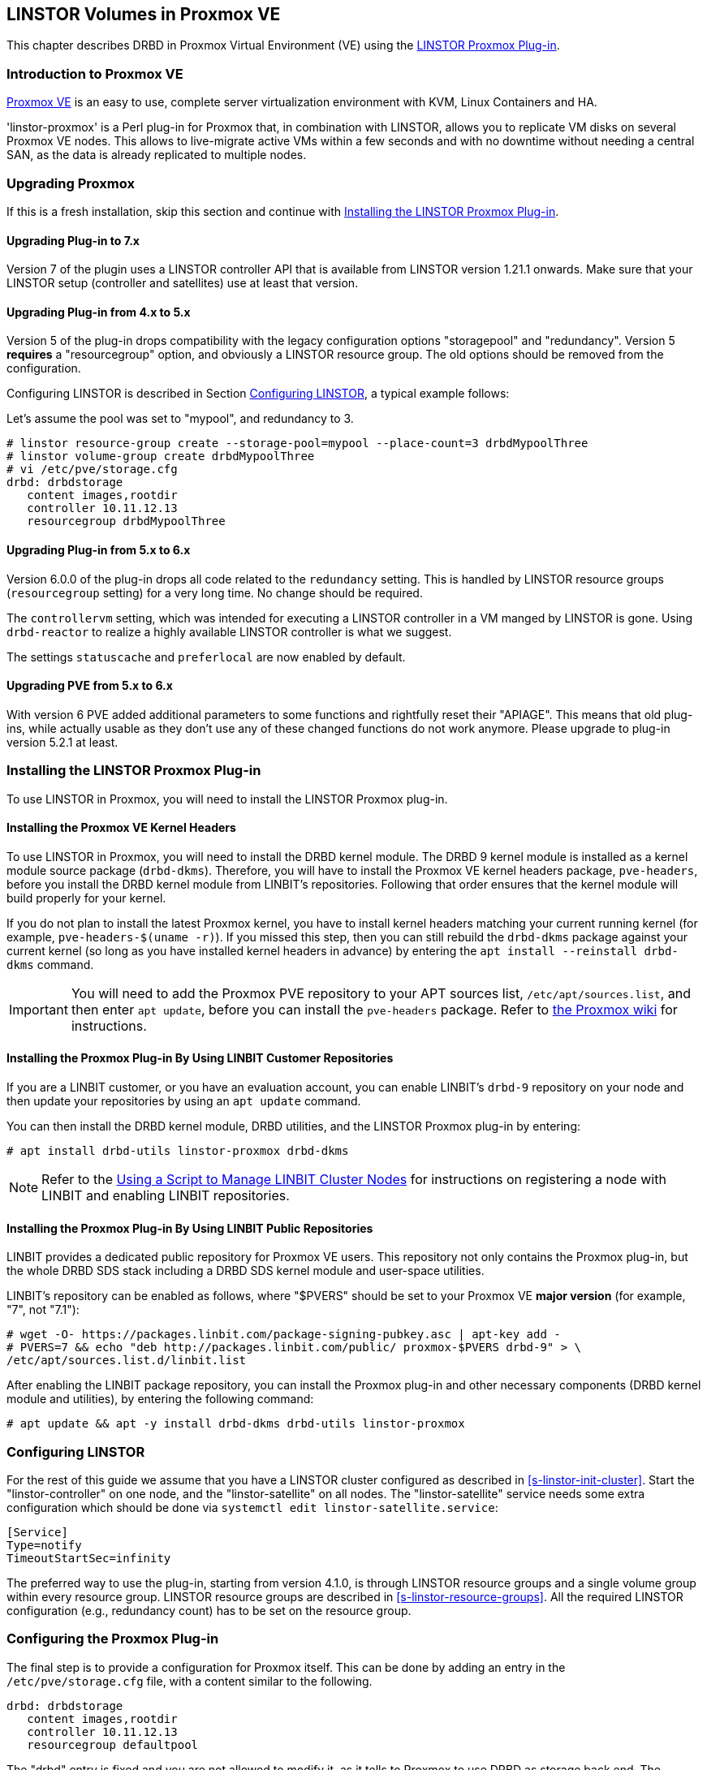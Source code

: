 [[ch-proxmox-linstor]]
== LINSTOR Volumes in Proxmox VE

indexterm:[Proxmox]This chapter describes DRBD in Proxmox Virtual Environment (VE) using
the https://github.com/linbit/linstor-proxmox[LINSTOR Proxmox Plug-in].

[[s-proxmox-ls-overview]]
=== Introduction to Proxmox VE

http://www.proxmox.com/en/[Proxmox VE] is an easy to use, complete server
virtualization environment with KVM, Linux Containers and HA.

'linstor-proxmox' is a Perl plug-in for Proxmox that, in combination with LINSTOR, allows you to replicate VM
//(LVM volumes on DRBD)
disks  on several Proxmox VE nodes. This allows to live-migrate
active VMs within a few seconds and with no downtime without needing a central SAN, as the data is already
replicated to multiple nodes.

[[s-proxmox-ls-upgrades]]
=== Upgrading Proxmox
If this is a fresh installation, skip this section and continue with <<s-proxmox-ls-install>>.

[[s-proxmox-ls-upgrades-plug-x-7]]
==== Upgrading Plug-in to 7.x
Version 7 of the plugin uses a LINSTOR controller API that is available from LINSTOR version 1.21.1 onwards.
Make sure that your LINSTOR setup (controller and satellites) use at least that version.

[[s-proxmox-ls-upgrades-plug-4-5]]
==== Upgrading Plug-in from 4.x to 5.x
Version 5 of the plug-in drops compatibility with the legacy configuration options "storagepool" and
"redundancy". Version 5 *requires* a "resourcegroup" option, and obviously a LINSTOR resource group. The old
options should be removed from the configuration.

Configuring LINSTOR is described in Section <<s-proxmox-ls-ls-configuration>>, a typical example follows:

Let's assume the pool was set to "mypool", and redundancy to 3.
----
# linstor resource-group create --storage-pool=mypool --place-count=3 drbdMypoolThree
# linstor volume-group create drbdMypoolThree
# vi /etc/pve/storage.cfg
drbd: drbdstorage
   content images,rootdir
   controller 10.11.12.13
   resourcegroup drbdMypoolThree
----

[[s-proxmox-ls-upgrades-plug-5-6]]
==== Upgrading Plug-in from 5.x to 6.x
Version 6.0.0 of the plug-in drops all code related to the `redundancy` setting. This is handled by LINSTOR
resource groups (`resourcegroup` setting) for a very long time. No change should be required.

The `controllervm` setting, which was intended for executing a LINSTOR controller in a VM manged by LINSTOR is
gone. Using `drbd-reactor` to realize a highly available LINSTOR controller is what we suggest.

The settings `statuscache` and `preferlocal` are now enabled by default.

[[s-proxmox-ls-upgrades-pve-5-6]]
==== Upgrading PVE from 5.x to 6.x
With version 6 PVE added additional parameters to some functions and rightfully reset their "APIAGE". This
means that old plug-ins, while actually usable as they don't use any of these changed functions do not work
anymore. Please upgrade to plug-in version 5.2.1 at least.

[[s-proxmox-ls-install]]
=== Installing the LINSTOR Proxmox Plug-in

To use LINSTOR in Proxmox, you will need to install the LINSTOR Proxmox plug-in.

[[s-proxmox-pve-headers-install]]
==== Installing the Proxmox VE Kernel Headers

To use LINSTOR in Proxmox, you will need to install the DRBD kernel module. The DRBD 9 kernel
module is installed as a kernel module source package (`drbd-dkms`).  Therefore, you will have
to install the Proxmox VE kernel headers package, `pve-headers`, before you install the DRBD
kernel module from LINBIT's repositories. Following that order ensures that the kernel module
will build properly for your kernel.

If you do not plan to install the latest Proxmox kernel, you have to install kernel headers
matching your current running kernel (for example, `pve-headers-$(uname -r)`). If you missed
this step, then you can still rebuild the `drbd-dkms` package against your current kernel (so
long as you have installed kernel headers in advance) by entering the `apt install --reinstall
drbd-dkms` command.

IMPORTANT: You will need to add the Proxmox PVE repository to your APT sources list,
`/etc/apt/sources.list`, and then enter `apt update`, before you can install the `pve-headers`
package. Refer to
https://pve.proxmox.com/wiki/Package_Repositories#_repositories_in_proxmox_vei[the Proxmox wiki]
for instructions.

ifndef::de-brand[]
[[s-proxmox-installing-from-linbit-customer-repos]]
==== Installing the Proxmox Plug-in By Using LINBIT Customer Repositories

If you are a LINBIT customer, or you have an evaluation account, you can enable LINBIT's
`drbd-9` repository on your node and then update your repositories by using an `apt update`
command.

You can then install the DRBD kernel module, DRBD utilities, and the LINSTOR Proxmox plug-in by
entering:

----
# apt install drbd-utils linstor-proxmox drbd-dkms
----

NOTE: Refer to the <<linstor-administration.adoc#s-linbit-manage-nodes-script,Using a Script to
Manage LINBIT Cluster Nodes>> for instructions on registering a node with LINBIT and enabling
LINBIT repositories.
endif::de-brand[]

[[s-proxmox-installing-from-linbit-public-repos]]
==== Installing the Proxmox Plug-in By Using LINBIT Public Repositories

LINBIT provides a dedicated public repository for Proxmox VE users. This repository not only contains the Proxmox plug-in, but the whole DRBD SDS stack including a DRBD SDS kernel module and user-space utilities.

LINBIT's repository can be enabled as follows, where "$PVERS" should be set to your Proxmox VE *major version*
(for example, "7", not "7.1"):

----
# wget -O- https://packages.linbit.com/package-signing-pubkey.asc | apt-key add -
# PVERS=7 && echo "deb http://packages.linbit.com/public/ proxmox-$PVERS drbd-9" > \
/etc/apt/sources.list.d/linbit.list
----

After enabling the LINBIT package repository, you can install the Proxmox plug-in and other
necessary components (DRBD kernel module and utilities), by entering the following command:

----
# apt update && apt -y install drbd-dkms drbd-utils linstor-proxmox
----

[[s-proxmox-ls-ls-configuration]]
=== Configuring LINSTOR

For the rest of this guide we assume that you have a LINSTOR cluster configured as described in
<<s-linstor-init-cluster>>. Start the "linstor-controller" on one node, and the "linstor-satellite" on all
nodes. The "linstor-satellite" service needs some extra configuration which should be done via
`systemctl edit linstor-satellite.service`:

----
[Service]
Type=notify
TimeoutStartSec=infinity
----

The preferred way to use the plug-in, starting from version 4.1.0, is through LINSTOR resource groups and a
single volume group within every resource group. LINSTOR resource groups are described in
<<s-linstor-resource-groups>>. All the required LINSTOR configuration (e.g., redundancy count) has to be set
on the resource group.

[[s-proxmox-ls-configuration]]
=== Configuring the Proxmox Plug-in
The final step is to provide a configuration for Proxmox itself. This can be done by adding an entry in the
`/etc/pve/storage.cfg` file, with a content similar to the following.

----
drbd: drbdstorage
   content images,rootdir
   controller 10.11.12.13
   resourcegroup defaultpool
----

The "drbd" entry is fixed and you are not allowed to modify it, as it tells to Proxmox to use DRBD as storage
back end. The "drbdstorage" entry can be modified and is used as a friendly name that will be shown in the PVE
web GUI to locate the DRBD storage. The "content" entry is also fixed, so do not change it. The redundancy
(specified in the resource group) specifies how many replicas of the data will be stored in the cluster. The recommendation is to set it
to 2 or 3 depending on your setup. The data is accessible from all nodes, even
if some of them do not have local copies of the data. For example, in a 5 node cluster, all nodes will be
able to access 3 copies of the data, no matter where they are stored in. The "controller" parameter must be
set to the IP of the node that runs the LINSTOR controller service. Only one node can be set to run as LINSTOR
controller at the same time. If that node fails, start the LINSTOR controller on another node and change that
value to its IP address.

A configuration using different storage pools in different resource groups would look like this:

----
drbd: drbdstorage
   content images,rootdir
   controller 10.11.12.13
   resourcegroup defaultpool

drbd: fastdrbd
   content images,rootdir
   controller 10.11.12.13
   resourcegroup ssd

drbd: slowdrbd
   content images,rootdir
   controller 10.11.12.13
   resourcegroup backup
----

By now, you should be able to create VMs using Proxmox's web GUI by selecting "__drbdstorage__", or any other of
the defined pools as storage location.

Starting from version 5 of the plug-in, you can set the option "preferlocal yes". If it is set, the plug-in tries
to create a diskful assignment on the node that issued the storage create command. With this option you can
ensure that the VM gets local storage if possible. Without that option LINSTOR might place the storage on nodes
'B' and 'C', while the VM is initially started on node 'A'. This would still work as node 'A' then would get a
diskless assignment, but having local storage might be preferred.

.NOTE: DRBD supports only the **raw** disk format at the moment.

At this point you can try to live migrate the VM - as all data is accessible on all nodes (even on Diskless
nodes) - it will take just a few seconds. The overall process might take a bit longer if the VM is under
load and if there is a significant amount of RAM being dirtied all the time. But in any case, the downtime should be minimal
and you will see no interruption at all.

.Table Configuration Options
|===
| Option | Meaning

| `controller`    | The IP of the LINSTOR controller (',' separated list allowed)
| `resourcegroup` | The name of a LINSTOR resource group which defines the deployment of new VMs. As described above
| `preferlocal`   | Prefer to create local storage (yes/no). As decribed above 
| `statuscache`   | Time in seconds status information is cached, 0 means no extra cache. Relevant on huge clusters with hundreds of resources. This has to be set on *all* `drbd` storages in `/etc/pve/storage.cfg` to take effect.
| `apicrt`        | Path to the client certificate
| `apikey`        | Path to the client private key
| `apica`         | Path to the CA certificate
|===

[[s-proxmox-ls-HA]]
=== Making the Controller Highly Available (Optional Configuration)
Making LINSTOR highly available is a matter of making the LINSTOR controller
highly-available. This step is described in Section <<s-linstor_ha>>.

The last -- but crucial -- step is to configure the Proxmox plug-in to be
able to connect to multiple LINSTOR controllers. It will use the first one it
receives an answer from. This is done by adding a comma-separated list of
controllers in the `controller` section of the plug-in like this:

----
drbd: drbdstorage
   content images,rootdir
   controller 10.11.12.13,10.11.12.14,10.11.12.15
   resourcegroup defaultpool
----


